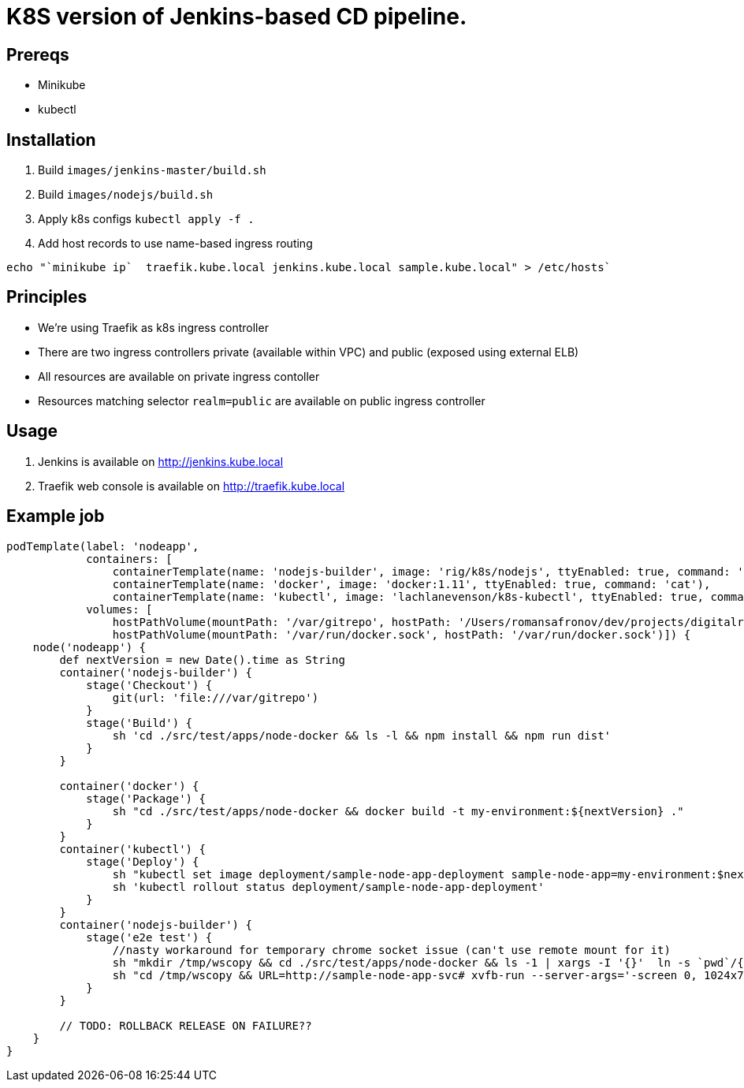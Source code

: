 = K8S version of Jenkins-based CD pipeline.

== Prereqs

* Minikube
* kubectl

== Installation

1. Build `images/jenkins-master/build.sh`
1. Build `images/nodejs/build.sh`
1. Apply k8s configs `kubectl apply -f .`
1. Add host records to use name-based ingress routing
----
echo "`minikube ip`  traefik.kube.local jenkins.kube.local sample.kube.local" > /etc/hosts`
----

== Principles

* We're using Traefik as k8s ingress controller
* There are two ingress controllers private (available within VPC) and public (exposed using external ELB)
* All resources are available on private ingress contoller
* Resources matching selector `realm=public` are available on public ingress controller

== Usage

1. Jenkins is available on http://jenkins.kube.local
1. Traefik web console is available on http://traefik.kube.local

== Example job

[code,groovy]
----
podTemplate(label: 'nodeapp',
            containers: [
                containerTemplate(name: 'nodejs-builder', image: 'rig/k8s/nodejs', ttyEnabled: true, command: 'cat', privileged: true),
                containerTemplate(name: 'docker', image: 'docker:1.11', ttyEnabled: true, command: 'cat'),
                containerTemplate(name: 'kubectl', image: 'lachlanevenson/k8s-kubectl', ttyEnabled: true, command: 'cat')],
            volumes: [
                hostPathVolume(mountPath: '/var/gitrepo', hostPath: '/Users/romansafronov/dev/projects/digitalrig-acceptance-tests'),
                hostPathVolume(mountPath: '/var/run/docker.sock', hostPath: '/var/run/docker.sock')]) {
    node('nodeapp') {
        def nextVersion = new Date().time as String
        container('nodejs-builder') {
            stage('Checkout') {
                git(url: 'file:///var/gitrepo')
            }
            stage('Build') {
                sh 'cd ./src/test/apps/node-docker && ls -l && npm install && npm run dist'
            }
        }

        container('docker') {
            stage('Package') {
                sh "cd ./src/test/apps/node-docker && docker build -t my-environment:${nextVersion} ."
            }
        }
        container('kubectl') {
            stage('Deploy') {
                sh "kubectl set image deployment/sample-node-app-deployment sample-node-app=my-environment:$nextVersion"
                sh 'kubectl rollout status deployment/sample-node-app-deployment'
            }
        }
        container('nodejs-builder') {
            stage('e2e test') {
                //nasty workaround for temporary chrome socket issue (can't use remote mount for it)
                sh "mkdir /tmp/wscopy && cd ./src/test/apps/node-docker && ls -1 | xargs -I '{}'  ln -s `pwd`/{} /tmp/wscopy/{}"
                sh "cd /tmp/wscopy && URL=http://sample-node-app-svc# xvfb-run --server-args='-screen 0, 1024x768x16'  npm run test:e2e"
            }
        }

        // TODO: ROLLBACK RELEASE ON FAILURE??
    }
}
----
